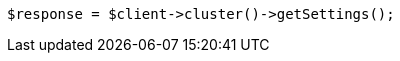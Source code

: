 // cluster/get-settings.asciidoc:10

[source, php]
----
$response = $client->cluster()->getSettings();
----
